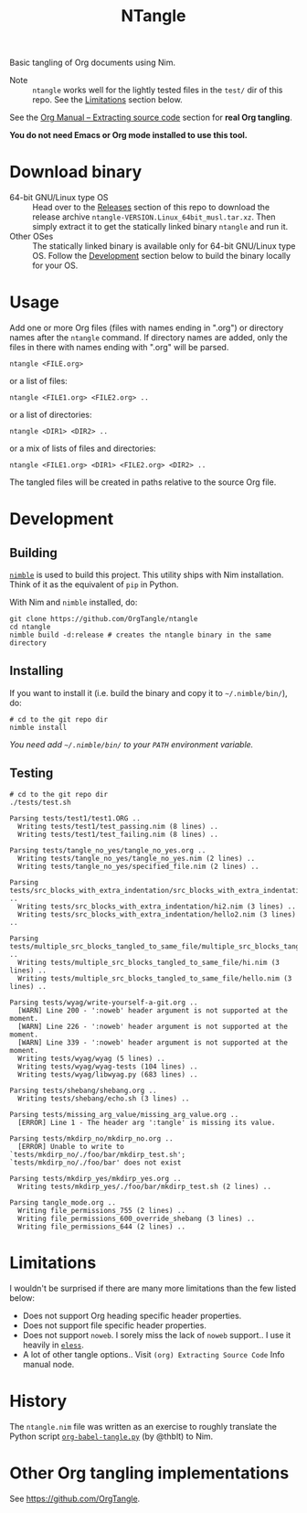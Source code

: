 #+title: NTangle

Basic tangling of Org documents using Nim.

- Note :: ~ntangle~ works well for the lightly tested files in the
          ~test/~ dir of this repo. See the [[#limitations][Limitations]] section below.

See the [[https://orgmode.org/manual/Extracting-source-code.html][Org Manual -- Extracting source code]] section for *real Org
tangling*.

*You do not need Emacs or Org mode installed to use this tool.*

* Download binary
- 64-bit GNU/Linux type OS :: Head over to the [[https://github.com/OrgTangle/ntangle/releases][Releases]] section of this
     repo to download the release archive
     ~ntangle-VERSION.Linux_64bit_musl.tar.xz~. Then simply extract it
     to get the statically linked binary ~ntangle~ and run it.
- Other OSes :: The statically linked binary is available only for
                64-bit GNU/Linux type OS. Follow the [[#development][Development]]
                section below to build the binary locally for your OS.
* Usage
Add one or more Org files (files with names ending in ".org") or
directory names after the ~ntangle~ command. If directory names are
added, only the files in there with names ending with ".org" will be
parsed.
#+begin_example
ntangle <FILE.org>
#+end_example

or a list of files:

#+begin_example
ntangle <FILE1.org> <FILE2.org> ..
#+end_example

or a list of directories:

#+begin_example
ntangle <DIR1> <DIR2> ..
#+end_example

or a mix of lists of files and directories:

#+begin_example
ntangle <FILE1.org> <DIR1> <FILE2.org> <DIR2> ..
#+end_example

The tangled files will be created in paths relative to the source Org
file.
* Development
** Building
[[https://github.com/nim-lang/nimble][~nimble~]] is used to build this project. This utility ships with Nim
installation. Think of it as the equivalent of ~pip~ in Python.

With Nim and ~nimble~ installed, do:
#+begin_example
git clone https://github.com/OrgTangle/ntangle
cd ntangle
nimble build -d:release # creates the ntangle binary in the same directory
#+end_example
** Installing
If you want to install it (i.e. build the binary and copy it to
=~/.nimble/bin/=), do:
#+begin_example
# cd to the git repo dir
nimble install
#+end_example

/You need add =~/.nimble/bin/= to your ~PATH~ environment variable./
** Testing
#+begin_src shell :results output verbatim
# cd to the git repo dir
./tests/test.sh
#+end_src

# #+RESULTS:

#+begin_example
Parsing tests/test1/test1.ORG ..
  Writing tests/test1/test_passing.nim (8 lines) ..
  Writing tests/test1/test_failing.nim (8 lines) ..

Parsing tests/tangle_no_yes/tangle_no_yes.org ..
  Writing tests/tangle_no_yes/tangle_no_yes.nim (2 lines) ..
  Writing tests/tangle_no_yes/specified_file.nim (2 lines) ..

Parsing tests/src_blocks_with_extra_indentation/src_blocks_with_extra_indentation.org ..
  Writing tests/src_blocks_with_extra_indentation/hi2.nim (3 lines) ..
  Writing tests/src_blocks_with_extra_indentation/hello2.nim (3 lines) ..

Parsing tests/multiple_src_blocks_tangled_to_same_file/multiple_src_blocks_tangled_to_same_file.org ..
  Writing tests/multiple_src_blocks_tangled_to_same_file/hi.nim (3 lines) ..
  Writing tests/multiple_src_blocks_tangled_to_same_file/hello.nim (3 lines) ..

Parsing tests/wyag/write-yourself-a-git.org ..
  [WARN] Line 200 - ':noweb' header argument is not supported at the moment.
  [WARN] Line 226 - ':noweb' header argument is not supported at the moment.
  [WARN] Line 339 - ':noweb' header argument is not supported at the moment.
  Writing tests/wyag/wyag (5 lines) ..
  Writing tests/wyag/wyag-tests (104 lines) ..
  Writing tests/wyag/libwyag.py (683 lines) ..

Parsing tests/shebang/shebang.org ..
  Writing tests/shebang/echo.sh (3 lines) ..

Parsing tests/missing_arg_value/missing_arg_value.org ..
  [ERROR] Line 1 - The header arg ':tangle' is missing its value.

Parsing tests/mkdirp_no/mkdirp_no.org ..
  [ERROR] Unable to write to `tests/mkdirp_no/./foo/bar/mkdirp_test.sh'; `tests/mkdirp_no/./foo/bar' does not exist

Parsing tests/mkdirp_yes/mkdirp_yes.org ..
  Writing tests/mkdirp_yes/./foo/bar/mkdirp_test.sh (2 lines) ..

Parsing tangle_mode.org ..
  Writing file_permissions_755 (2 lines) ..
  Writing file_permissions_600_override_shebang (3 lines) ..
  Writing file_permissions_644 (2 lines) ..
#+end_example
* Limitations
I wouldn't be surprised if there are many more limitations than the
few listed below:
- Does not support Org heading specific header properties.
- Does not support file specific header properties.
- Does not support ~noweb~. I sorely miss the lack of ~noweb~
  support.. I use it heavily in [[https://github.com/kaushalmodi/eless][~eless~]].
- A lot of other tangle options.. Visit ~(org) Extracting Source Code~
  Info manual node.
* History
The ~ntangle.nim~ file was written as an exercise to roughly translate the
Python script [[https://github.com/thblt/org-babel-tangle.py][~org-babel-tangle.py~]] (by @thblt) to Nim.
* Other Org tangling implementations
See [[https://github.com/OrgTangle]].
